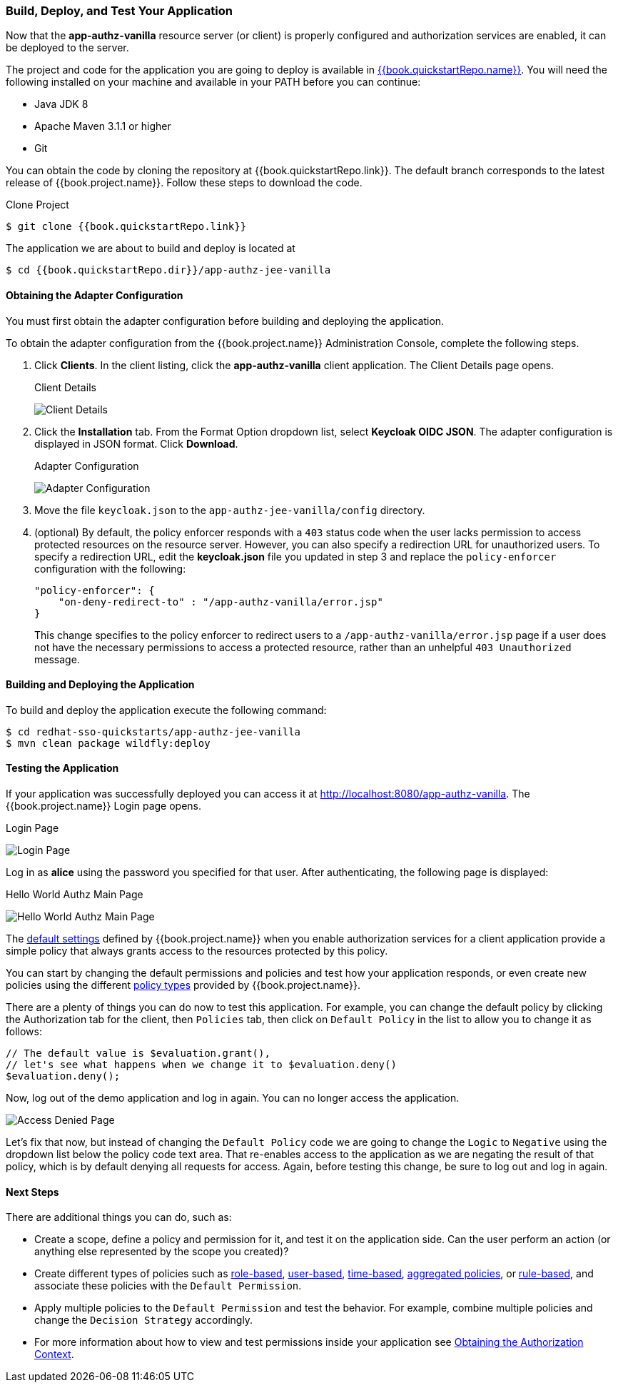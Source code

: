 [[_getting_started_hello_world_deploy]]
=== Build, Deploy, and Test Your Application

Now that the *app-authz-vanilla* resource server (or client) is properly configured and authorization services are enabled, it can be deployed to the server.

The project and code for the application you are going to deploy is available in link:{{book.quickstartRepo.link}}[{{book.quickstartRepo.name}}].  You will need the following
installed on your machine and available in your PATH before you can continue:

* Java JDK 8
* Apache Maven 3.1.1 or higher
* Git

You can obtain the code by cloning the repository at {{book.quickstartRepo.link}}. The default branch corresponds to the latest release of {{book.project.name}}. Follow these steps to download the code.

.Clone Project
[source, subs="attributes"]
----
$ git clone {{book.quickstartRepo.link}}
----

The application we are about to build and deploy is located at

[source, subs="attributes"]
----
$ cd {{book.quickstartRepo.dir}}/app-authz-jee-vanilla
----

==== Obtaining the Adapter Configuration

You must first obtain the adapter configuration before building and deploying the application. 

To obtain the adapter configuration from the {{book.project.name}} Administration Console, complete the following steps. 

. Click *Clients*. In the client listing, click the *app-authz-vanilla* client application. The Client Details page opens.
+
.Client Details
image:../../../{{book.images}}/getting-started/hello-world/enable-authz.png[alt="Client Details"]

. Click the *Installation* tab. From the Format Option dropdown list, select *Keycloak OIDC JSON*. The adapter configuration is displayed in JSON format. Click *Download*.
+
.Adapter Configuration
image:../../../{{book.images}}/getting-started/hello-world/adapter-config.png[alt="Adapter Configuration"]

. Move the file `keycloak.json` to the `app-authz-jee-vanilla/config` directory.

. (optional) By default, the policy enforcer responds with a `403` status code when the user lacks permission to access protected resources on the resource server. However, you can also specify a redirection URL for unauthorized users. To specify a redirection URL, edit the *keycloak.json* file you updated in step 3 and replace the `policy-enforcer` configuration with the following:
+
```json
"policy-enforcer": {
    "on-deny-redirect-to" : "/app-authz-vanilla/error.jsp"
}
```
+
This change specifies to the policy enforcer to redirect users to a `/app-authz-vanilla/error.jsp` page if a user does not have the necessary permissions to access a protected resource, rather than an unhelpful `403 Unauthorized` message.

==== Building and Deploying the Application

To build and deploy the application execute the following command:

```bash
$ cd redhat-sso-quickstarts/app-authz-jee-vanilla
$ mvn clean package wildfly:deploy
```

==== Testing the Application

If your application was successfully deployed you can access it at http://localhost:8080/app-authz-vanilla[http://localhost:8080/app-authz-vanilla]. The {{book.project.name}} Login page opens.

.Login Page
image:../../../{{book.images}}/getting-started/hello-world/login-page.png[alt="Login Page"]

Log in as *alice* using the password you specified for that user. After authenticating, the following page is displayed:

.Hello World Authz Main Page
image:../../../{{book.images}}/getting-started/hello-world/main-page.png[alt="Hello World Authz Main Page"]

The <<fake/../../../resource-server/default-config.adoc#_resource_server_default_config, default settings>> defined by {{book.project.name}} when you enable authorization services for a client application provide a simple
policy that always grants access to the resources protected by this policy.

You can start by changing the default permissions and policies and test how your application responds, or even create new policies using the different
<<fake/../../../policy/overview.adoc#_policy_overview, policy types>> provided by {{book.project.name}}.

There are a plenty of things you can do now to test this application. For example, you can change the default policy by clicking the Authorization tab for the client, then `Policies` tab, then click on `Default Policy` in the list to allow you to change it as follows:

```js
// The default value is $evaluation.grant(),
// let's see what happens when we change it to $evaluation.deny()
$evaluation.deny();

```

Now, log out of the demo application and log in again. You can no longer access the application.

image:../../../{{book.images}}/getting-started/hello-world/access-denied-page.png[alt="Access Denied Page"]

Let's fix that now, but instead of changing the `Default Policy` code we are going to change the `Logic` to `Negative` using the dropdown list below the policy code text area.
That re-enables access to the application as we are negating the result of that policy, which is by default denying all requests for access. Again, before testing this change, be sure to log out and log in again.

==== Next Steps

There are additional things you can do, such as:

* Create a scope, define a policy and permission for it, and test it on the application side. Can the user perform an action (or anything else represented by the scope you created)?
* Create different types of policies such as <<fake/../../../policy/role-policy.adoc#_policy_rbac, role-based>>, <<fake/../../../policy/user-policy.adoc#_policy_user, user-based>>, <<fake/../../../policy/time-policy.adoc#_policy_time, time-based>>, <<fake/../../../policy/aggregated-policy.adoc#_policy_aggregated, aggregated policies>>, or <<fake/../../../policy/drools-policy.adoc#_policy_drools, rule-based>>, and associate these policies with the `Default Permission`.
* Apply multiple policies to the `Default Permission` and test the behavior. For example, combine multiple policies and change the `Decision Strategy` accordingly.
* For more information about how to view and test permissions inside your application see <<fake/../../../enforcer/authorization-context.adoc#_enforcer_authorization_context, Obtaining the Authorization Context>>.